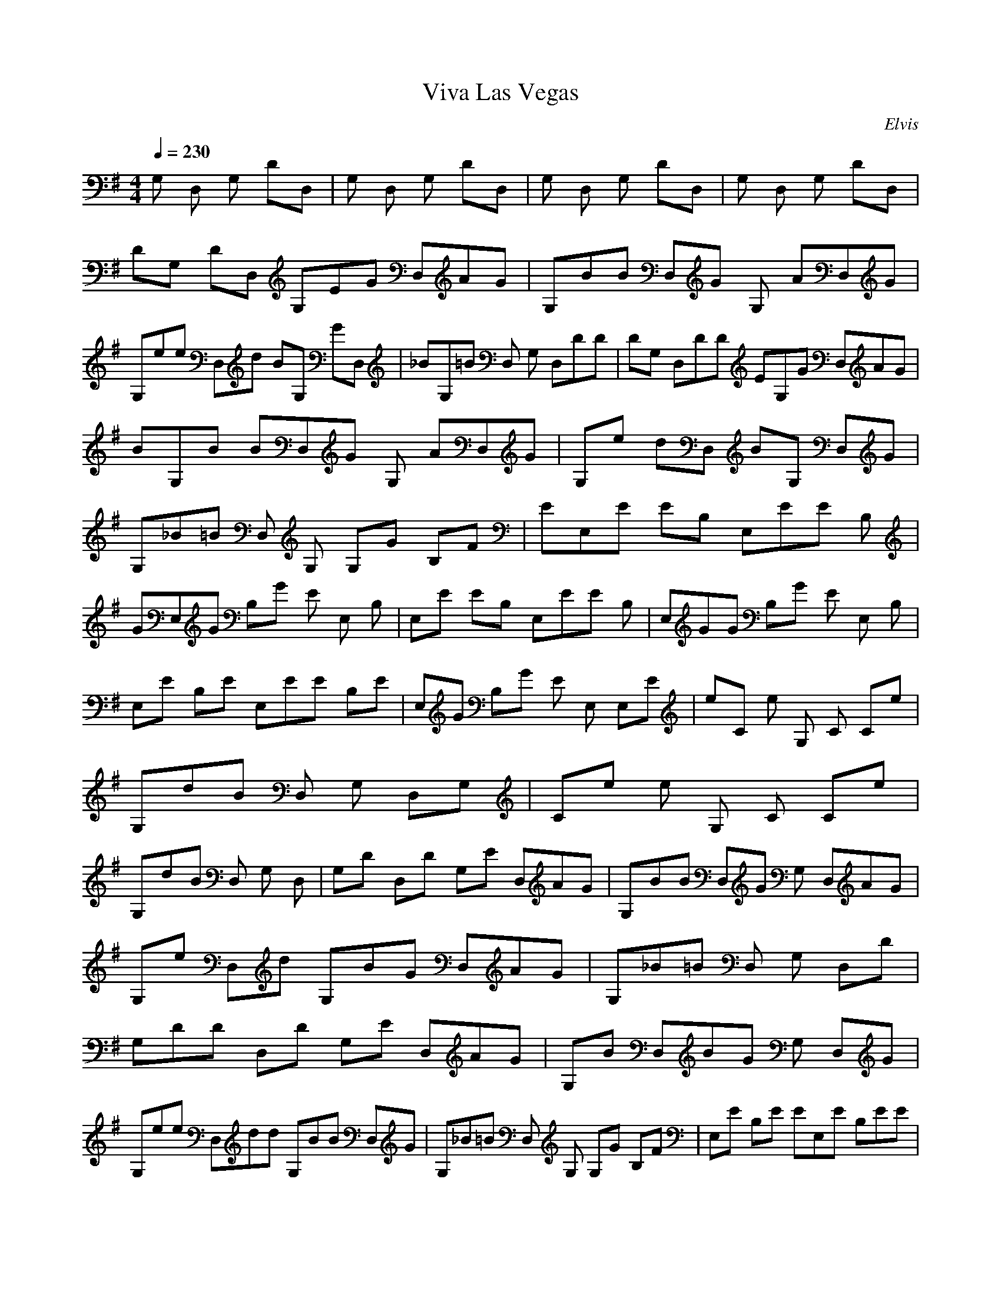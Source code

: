 X:1
T:Viva Las Vegas
C:Elvis
N:Asphyx of Brandywine
I:Lute, Harp
M:4/4
L:1/8
Q:1/4=230
K:G
G, D, G, DD, |G, D, G, DD, |G, D, G, DD, |G, D, G, DD, |DG, DD, G,EG D,AG |G,BB D,G G, AD,G |G,ee D,d BG, GD, |_BG,=B D, G, D,DD |DG, D,DD EG,G D,AG |
BG,B BD,G G, AD,G |G,e dD, BG, D,G |G,_B=B D, G, G,G B,F |EE,E EB, E,EE B, |GE,G B,G E E, B, |E,E EB, E,EE B, |E,GG B,G E E, B, |
E,E B,E E,EE B,E |E,G B,G E E, E,E |eC e G, C Ce |G,dB D, G, D,G, |Ce e G, C Ce |G,dB D, G, D, |G,D D,D G,E D,AG |G,BB D,G G, D,AG |
G,e D,d G,BG D,AG |G,_B=B D, G, D,D |G,DD D,D G,E D,AG |G,B D,BG G, D,G |G,ee D,dd G,BB D,G |G,_B=B D, G, G,G B,F |E,E B,E EE,E B,EE |
E,GG B, E E, B, |E,EE B,EE E,EE B, |E,G B,G E E, B, |E,EE B,E E,EE B,EE |E,G B,G E E, E,E |Ce e G, C Ce |G,dB D, G, D,G, |Ce e G, C Ce |
G,dB D, G, D, |CG G,GE CGA G,GE |CG G,E CGA G,GCE |G,GG D,GE G,GA D, |G,ee D,e G,B D,GG,B |CB G, C G, |CG G,GE CGA G,GE |CG G,GE CGA G,GE |
CG G,GE CGA G,GG |CA G,A A C G,A |Cee Eed =fA^c e d |Dcd Dc Dc DcDc |DcDc DcDc DcCF B,EA,D |G,DD D,D G,EG D,AG |G,BB D,B G,G D,GG |
G,ed D,d G,BG D,AG |G,_B=B D, G,D D,D |G,D D,DE G,G D,G |G,BB D,B G,GE D,GG |G,e D,d G,BG D,B |G,B D, G, G, B, |E,E B,EE E,EE B,EE |E,GG B, E E, B, |E,EE B,E E,E B,EE |
E,G B,G E E, B, |E,EE B,EE E,EE B,E |E,GG B,E E, B,E |Ce e G, C Ce |G,dB D, G, D,G, |Ce e G, C Ce |G,dB D, G, D, |Ce e G, C Ce |G,dB D, G, D, |
Ce e G, C G,C |Df f A, D D,d |G,fg E,D, G, E,D, |G,g E,D, G, E,D, |G,g E,D, G, E,D, |G,g E,D, G, G,G, |
